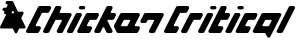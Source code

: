 SplineFontDB: 3.2
FontName: V2
FullName: V2
FamilyName: V2
Weight: Regular
Copyright: Copyright (C) Critical Chicken. All rights reserved. Critical Chicken, the Critical Chicken logo and wordmark, and #ForTheGaymers are trademarks of Critical Chicken. All other trademarks referred to are trademarks of their respective owners. "Line" icons by Gregor Cresnar, licensed through Noun Project.
UComments: "2023-8-11: Created with FontForge (http://fontforge.org)"
Version: 1.2.0
ItalicAngle: 0
UnderlinePosition: -100
UnderlineWidth: 50
Ascent: 800
Descent: 200
InvalidEm: 0
LayerCount: 2
Layer: 0 0 "Back" 1
Layer: 1 0 "Fore" 0
XUID: [1021 83 1886507665 22311]
OS2Version: 0
OS2_WeightWidthSlopeOnly: 0
OS2_UseTypoMetrics: 1
CreationTime: 1691759908
ModificationTime: 1691761303
OS2TypoAscent: 0
OS2TypoAOffset: 1
OS2TypoDescent: 0
OS2TypoDOffset: 1
OS2TypoLinegap: 0
OS2WinAscent: 0
OS2WinAOffset: 1
OS2WinDescent: 0
OS2WinDOffset: 1
HheadAscent: 0
HheadAOffset: 1
HheadDescent: 0
HheadDOffset: 1
OS2Vendor: 'PfEd'
MarkAttachClasses: 1
DEI: 91125
Encoding: ISO8859-1
UnicodeInterp: none
NameList: AGL For New Fonts
DisplaySize: -48
AntiAlias: 1
FitToEm: 0
WinInfo: 0 38 14
BeginPrivate: 0
EndPrivate
BeginChars: 256 3

StartChar: hyphen
Encoding: 45 45 0
Width: 641
Flags: HW
LayerCount: 2
Fore
SplineSet
395.495117188 0.2392578125 m 2
 393.513671875 0.5693359375 392.506835938 0.79296875 391.55859375 1.115234375 c 0
 391.087890625 1.275390625 390.573242188 1.431640625 390.415039062 1.462890625 c 0
 389.55078125 1.6328125 384.411132812 4.029296875 383.924804688 4.4892578125 c 0
 383.803710938 4.6044921875 383.545898438 4.748046875 383.352539062 4.8095703125 c 0
 383.16015625 4.87109375 383.001953125 4.9892578125 383.001953125 5.0732421875 c 0
 383.001953125 5.1572265625 382.852539062 5.2724609375 382.669921875 5.3310546875 c 0
 382.487304688 5.388671875 382.141601562 5.6123046875 381.90234375 5.826171875 c 0
 381.662109375 6.041015625 381.119140625 6.4892578125 380.694335938 6.822265625 c 0
 379.26953125 7.9404296875 376.557617188 10.763671875 375.614257812 12.111328125 c 0
 375.377929688 12.4501953125 375.08203125 12.83203125 374.958007812 12.9599609375 c 0
 374.833984375 13.087890625 374.732421875 13.2626953125 374.732421875 13.34765625 c 0
 374.732421875 13.43359375 374.552734375 13.6845703125 374.333007812 13.9072265625 c 0
 374.11328125 14.12890625 362.618164062 36.9453125 348.788085938 64.609375 c 0
 334.958007812 92.2734375 323.5546875 114.999023438 323.447265625 115.109375 c 0
 323.33984375 115.220703125 323.05859375 115.587890625 322.8203125 115.926757812 c 0
 321.287109375 118.112304688 318.162109375 120.326171875 315.499023438 121.11328125 c 0
 314.930664062 121.280273438 314.228515625 121.508789062 313.938476562 121.620117188 c 0
 313.543945312 121.770507812 277.2578125 121.848632812 170.356445312 121.927734375 c 0
 91.6767578125 121.986328125 27.14453125 122.045898438 26.9501953125 122.060546875 c 0
 26.6083984375 122.0859375 26.154296875 122.170898438 23.958984375 122.623046875 c 0
 22.681640625 122.885742188 20.73046875 123.451171875 20.310546875 123.678710938 c 0
 20.142578125 123.770507812 19.931640625 123.844726562 19.8408203125 123.844726562 c 0
 19.7509765625 123.844726562 19.3134765625 124.000976562 18.869140625 124.19140625 c 0
 18.423828125 124.381835938 18.0302734375 124.520507812 17.9931640625 124.5 c 0
 17.9560546875 124.478515625 17.7587890625 124.611328125 17.5556640625 124.795898438 c 0
 17.3515625 124.98046875 17.1845703125 125.067382812 17.1845703125 124.98828125 c 0
 17.1845703125 124.91015625 17.0263671875 124.98828125 16.8330078125 125.165039062 c 0
 16.6396484375 125.33984375 16.4814453125 125.418945312 16.4814453125 125.340820312 c 0
 16.4814453125 125.26171875 16.322265625 125.340820312 16.12890625 125.516601562 c 0
 15.935546875 125.69140625 15.77734375 125.782226562 15.77734375 125.716796875 c 0
 15.77734375 125.578125 14.33984375 126.48828125 14.15234375 126.747070312 c 0
 14.0810546875 126.844726562 14.021484375 126.859375 14.0205078125 126.779296875 c 0
 14.0185546875 126.700195312 13.9013671875 126.739257812 13.759765625 126.8671875 c 0
 13.181640625 127.388671875 12.9619140625 127.548828125 12.9619140625 127.446289062 c 0
 12.9619140625 127.38671875 12.8388671875 127.461914062 12.6884765625 127.612304688 c 0
 12.537109375 127.763671875 11.962890625 128.234375 11.412109375 128.659179688 c 0
 1.6953125 136.150390625 -2.34765625 149.466796875 1.3603515625 161.763671875 c 0
 1.796875 163.212890625 14.9921875 189.745117188 76.134765625 312.120117188 c 0
 142.848632812 445.64453125 150.415039062 460.872070312 150.734375 462.244140625 c 0
 153.204101562 472.873046875 145.923828125 480.724609375 133.487304688 480.844726562 c 0
 129.115234375 480.88671875 125.400390625 481.0859375 125.059570312 481.296875 c 0
 124.9765625 481.34765625 124.643554688 481.423828125 124.318359375 481.466796875 c 0
 122.841796875 481.659179688 120.1171875 482.46875 118.537109375 483.18359375 c 0
 116.408203125 484.146484375 113.797851562 485.528320312 113.610351562 485.791015625 c 0
 113.561523438 485.859375 113.337890625 486.01171875 113.112304688 486.130859375 c 0
 112.692382812 486.3515625 112.418945312 486.55859375 111.385742188 487.436523438 c 0
 111.060546875 487.712890625 110.794921875 487.900390625 110.794921875 487.852539062 c 0
 110.794921875 487.635742188 107.833984375 490.580078125 106.82421875 491.799804688 c 0
 99.9091796875 500.158203125 97.9140625 510.874023438 101.307617188 521.422851562 c 0
 101.619140625 522.389648438 103.463867188 526.293945312 106.048828125 531.452148438 c 0
 113.301757812 545.928710938 113.080078125 551.390625 104.979492188 557.798828125 c 0
 104.645507812 558.063476562 104.2734375 558.28125 104.15234375 558.283203125 c 0
 104.03125 558.283203125 103.932617188 558.377929688 103.932617188 558.491210938 c 0
 103.932617188 558.604492188 103.881835938 558.646484375 103.8203125 558.583984375 c 0
 103.758789062 558.522460938 103.489257812 558.627929688 103.220703125 558.819335938 c 0
 102.953125 559.009765625 102.624023438 559.166015625 102.48828125 559.166015625 c 0
 102.353515625 559.166015625 102.16796875 559.235351562 102.076171875 559.321289062 c 0
 101.87890625 559.504882812 99.8818359375 560.217773438 99.208984375 560.344726562 c 0
 98.9521484375 560.392578125 96.16796875 560.49609375 93.0224609375 560.573242188 c 0
 89.8779296875 560.649414062 87.01171875 560.791015625 86.6533203125 560.88671875 c 0
 86.294921875 560.982421875 85.962890625 561.021484375 85.916015625 560.973632812 c 0
 85.8271484375 560.884765625 84.4990234375 561.154296875 83.2568359375 561.512695312 c 0
 82.8701171875 561.624023438 82.50390625 561.69921875 82.443359375 561.6796875 c 0
 82.3828125 561.66015625 81.9072265625 561.803710938 81.3876953125 561.998046875 c 0
 80.8671875 562.193359375 80.3232421875 562.380859375 80.177734375 562.4140625 c 0
 79.3642578125 562.602539062 75.720703125 564.333007812 75.162109375 564.796875 c 0
 75.0478515625 564.891601562 74.9189453125 564.93359375 74.875 564.889648438 c 0
 74.83203125 564.845703125 74.5693359375 565.005859375 74.2919921875 565.243164062 c 0
 74.015625 565.481445312 73.7275390625 565.67578125 73.65234375 565.67578125 c 0
 73.578125 565.67578125 73.412109375 565.776367188 73.2841796875 565.8984375 c 0
 73.15625 566.020507812 72.828125 566.263671875 72.5546875 566.439453125 c 0
 71.3173828125 567.231445312 67.6826171875 570.72265625 66.4794921875 572.2734375 c 0
 63.033203125 576.717773438 61.041015625 581.4375 60.123046875 587.333984375 c 0
 59.8916015625 588.8203125 59.8896484375 593.803710938 60.1201171875 595.161132812 c 0
 60.6318359375 598.176757812 60.8525390625 599.086914062 61.7314453125 601.796875 c 0
 62.0302734375 602.716796875 73.84375 626.57421875 73.84375 626.256835938 c 0
 73.84375 626.182617188 74.134765625 626.5546875 74.490234375 627.083007812 c 0
 76.0595703125 629.4140625 78.7783203125 632.373046875 80.740234375 633.884765625 c 0
 81.291015625 634.309570312 81.865234375 634.780273438 82.015625 634.930664062 c 0
 82.166015625 635.08203125 82.2900390625 635.154296875 82.2900390625 635.091796875 c 0
 82.2900390625 635.029296875 82.4052734375 635.083984375 82.5478515625 635.2109375 c 0
 83.154296875 635.758789062 83.345703125 635.889648438 83.34765625 635.758789062 c 0
 83.349609375 635.682617188 83.4091796875 635.700195312 83.4794921875 635.799804688 c 0
 83.7919921875 636.233398438 86.44140625 637.657226562 88.1845703125 638.327148438 c 0
 88.7646484375 638.55078125 89.3984375 638.801757812 89.591796875 638.885742188 c 0
 90.0234375 639.071289062 91.98828125 639.655273438 92.2314453125 639.668945312 c 0
 92.328125 639.673828125 92.763671875 639.768554688 93.19921875 639.876953125 c 0
 93.634765625 639.986328125 94.4267578125 640.1796875 94.958984375 640.306640625 c 0
 95.7275390625 640.490234375 101.861328125 640.556640625 124.87109375 640.629882812 c 0
 147.336914062 640.702148438 153.926757812 640.771484375 154.306640625 640.940429688 c 0
 154.576171875 641.060546875 154.853515625 641.140625 154.922851562 641.118164062 c 0
 155.192382812 641.033203125 157.923828125 642.145507812 159.09375 642.81640625 c 0
 160.434570312 643.586914062 163.7578125 646.755859375 163.7578125 647.264648438 c 0
 163.7578125 647.424804688 163.80859375 647.504882812 163.87109375 647.443359375 c 0
 164.141601562 647.171875 190.046875 699.427734375 190.502929688 701.1640625 c 0
 192.482421875 708.708984375 188.40234375 716.529296875 181.087890625 719.208007812 c 0
 180.315429688 719.491210938 179.625976562 719.705078125 179.556640625 719.68359375 c 0
 179.487304688 719.662109375 179.209960938 719.732421875 178.940429688 719.840820312 c 0
 178.643554688 719.959960938 176.161132812 720.09765625 172.64453125 720.188476562 c 0
 169.450195312 720.271484375 166.71875 720.348632812 166.573242188 720.359375 c 0
 165.877929688 720.413085938 163.389648438 720.887695312 162.526367188 721.130859375 c 0
 161.47265625 721.428710938 161.291992188 721.4765625 160.502929688 721.674804688 c 0
 160.212890625 721.747070312 159.780273438 721.932617188 159.54296875 722.086914062 c 0
 159.305664062 722.241210938 159.067382812 722.357421875 159.014648438 722.345703125 c 0
 158.733398438 722.282226562 155.138671875 723.998046875 154.918945312 724.299804688 c 0
 154.84765625 724.3984375 154.788085938 724.421875 154.787109375 724.352539062 c 0
 154.783203125 724.154296875 150.688476562 727.055664062 150.321289062 727.516601562 c 0
 150.140625 727.743164062 149.95703125 727.891601562 149.912109375 727.846679688 c 0
 149.8671875 727.801757812 149.036132812 728.609375 148.06640625 729.640625 c 0
 140.077148438 738.137695312 137.538085938 749.49609375 141.155273438 760.56640625 c 0
 141.653320312 762.092773438 153.123046875 785.478515625 153.530273438 785.799804688 c 0
 153.591796875 785.848632812 153.877929688 786.244140625 154.166992188 786.6796875 c 0
 155.849609375 789.216796875 160.297851562 793.768554688 161.778320312 794.467773438 c 0
 161.99609375 794.5703125 162.174804688 794.7109375 162.174804688 794.78125 c 0
 162.174804688 794.850585938 162.412109375 795.005859375 162.702148438 795.125976562 c 0
 162.993164062 795.24609375 163.23046875 795.403320312 163.23046875 795.474609375 c 0
 163.23046875 795.877929688 170.143554688 798.921875 171.440429688 799.088867188 c 0
 171.6484375 799.116210938 172.083984375 799.21875 172.408203125 799.318359375 c 0
 173.1328125 799.5390625 174.547851562 799.818359375 175.37109375 799.90234375 c 0
 177.459960938 800.114257812 305.92578125 799.946289062 306.900390625 799.73046875 c 0
 309.241210938 799.2109375 309.560546875 799.131835938 310.067382812 798.940429688 c 0
 310.357421875 798.830078125 310.674804688 798.739257812 310.771484375 798.736328125 c 0
 311.255859375 798.7265625 316.342773438 796.525390625 316.666015625 796.185546875 c 0
 316.71484375 796.134765625 317.575195312 795.552734375 318.579101562 794.890625 c 0
 321.727539062 792.815429688 324.170898438 790.424804688 326.624023438 787.021484375 c 0
 327.522460938 785.776367188 339.12109375 762.708007812 387.149414062 666.6484375 c 0
 419.828125 601.291015625 446.6171875 547.77734375 446.681640625 547.728515625 c 0
 446.74609375 547.6796875 447.095703125 547.23046875 447.458984375 546.728515625 c 0
 448.526367188 545.25390625 451.234375 542.977539062 451.919921875 542.977539062 c 0
 452.048828125 542.977539062 452.154296875 542.908203125 452.154296875 542.823242188 c 0
 452.154296875 542.73828125 452.411132812 542.569335938 452.725585938 542.448242188 c 0
 453.040039062 542.327148438 453.614257812 542.083984375 454.000976562 541.907226562 c 0
 454.388671875 541.731445312 454.923828125 541.548828125 455.190429688 541.501953125 c 0
 455.458007812 541.455078125 455.841796875 541.364257812 456.043945312 541.299804688 c 0
 456.24609375 541.235351562 456.622070312 541.13671875 456.877929688 541.080078125 c 0
 457.134765625 541.024414062 481.416015625 540.926757812 510.8359375 540.864257812 c 0
 540.255859375 540.801757812 564.604492188 540.693359375 564.943359375 540.624023438 c 0
 567.416015625 540.115234375 568.6015625 539.809570312 570.3046875 539.240234375 c 0
 571.171875 538.950195312 572.063476562 538.59375 572.284179688 538.44921875 c 0
 572.504882812 538.3046875 572.685546875 538.247070312 572.685546875 538.321289062 c 0
 572.685546875 538.396484375 572.84375 538.313476562 573.037109375 538.138671875 c 0
 573.23046875 537.963867188 573.388671875 537.884765625 573.388671875 537.962890625 c 0
 573.388671875 538.041015625 573.547851562 537.962890625 573.741210938 537.787109375 c 0
 573.934570312 537.611328125 574.092773438 537.532226562 574.092773438 537.611328125 c 0
 574.092773438 537.689453125 574.250976562 537.611328125 574.4453125 537.434570312 c 0
 574.638671875 537.259765625 574.796875 537.173828125 574.796875 537.244140625 c 0
 574.796875 537.314453125 575.005859375 537.208984375 575.260742188 537.0078125 c 0
 575.515625 536.807617188 575.83203125 536.643554688 575.963867188 536.643554688 c 0
 576.096679688 536.643554688 576.204101562 536.573242188 576.204101562 536.48828125 c 0
 576.204101562 536.403320312 576.442382812 536.235351562 576.732421875 536.115234375 c 0
 577.022460938 535.995117188 577.259765625 535.83203125 577.259765625 535.75390625 c 0
 577.259765625 535.67578125 577.420898438 535.559570312 577.618164062 535.497070312 c 0
 577.814453125 535.434570312 578.131835938 535.216796875 578.322265625 535.012695312 c 0
 578.512695312 534.80859375 578.66796875 534.689453125 578.66796875 534.749023438 c 0
 578.66796875 536.928710938 587.043945312 525.860351562 588.752929688 521.422851562 c 0
 589.720703125 518.909179688 590.049804688 517.646484375 590.631835938 514.219726562 c 0
 591.284179688 510.37890625 590.6484375 504.681640625 589.026367188 499.810546875 c 0
 588.838867188 499.24609375 576.046875 473.512695312 560.599609375 442.624023438 c 0
 545.153320312 411.735351562 532.444335938 386.185546875 532.356445312 385.846679688 c 0
 531.637695312 383.056640625 531.495117188 379.784179688 532.005859375 377.840820312 c 0
 532.108398438 377.454101562 532.264648438 376.859375 532.353515625 376.521484375 c 0
 532.442382812 376.182617188 556.396484375 328.119140625 585.5859375 269.71484375 c 0
 629.192382812 182.458984375 638.75 163.209960938 639.186523438 161.763671875 c 0
 641.850585938 152.927734375 640.598632812 143.463867188 635.7890625 136.0859375 c 0
 633.981445312 133.313476562 631.32421875 130.34765625 629.133789062 128.659179688 c 0
 628.583007812 128.234375 628.008789062 127.763671875 627.858398438 127.61328125 c 0
 627.708007812 127.461914062 627.583984375 127.389648438 627.583984375 127.452148438 c 0
 627.583984375 127.514648438 627.467773438 127.459960938 627.326171875 127.333007812 c 0
 626.719726562 126.78515625 626.528320312 126.654296875 626.525390625 126.78515625 c 0
 626.525390625 126.861328125 626.46484375 126.844726562 626.393554688 126.74609375 c 0
 626.206054688 126.48828125 624.768554688 125.578125 624.768554688 125.716796875 c 0
 624.768554688 125.782226562 624.610351562 125.69140625 624.416992188 125.516601562 c 0
 624.223632812 125.340820312 624.065429688 125.26171875 624.065429688 125.340820312 c 0
 624.065429688 125.418945312 623.907226562 125.340820312 623.712890625 125.1640625 c 0
 623.51953125 124.989257812 623.361328125 124.91015625 623.361328125 124.98828125 c 0
 623.361328125 125.06640625 623.194335938 124.98046875 622.991210938 124.795898438 c 0
 622.787109375 124.611328125 622.58984375 124.477539062 622.553710938 124.499023438 c 0
 622.516601562 124.520507812 622.122070312 124.381835938 621.677734375 124.19140625 c 0
 621.232421875 124.000976562 620.794921875 123.844726562 620.705078125 123.844726562 c 0
 620.615234375 123.844726562 620.403320312 123.76953125 620.235351562 123.678710938 c 0
 619.81640625 123.450195312 617.864257812 122.885742188 616.586914062 122.623046875 c 0
 614.3828125 122.168945312 613.9375 122.0859375 613.595703125 122.061523438 c 0
 613.40234375 122.047851562 584.778320312 121.98828125 549.986328125 121.928710938 c 0
 500.267578125 121.844726562 486.625 121.774414062 486.239257812 121.603515625 c 0
 485.969726562 121.483398438 485.693359375 121.403320312 485.624023438 121.424804688 c 0
 485.353515625 121.510742188 482.622070312 120.3984375 481.453125 119.7265625 c 0
 480.111328125 118.95703125 476.788085938 115.788085938 476.788085938 115.279296875 c 0
 476.788085938 115.119140625 476.737304688 115.0390625 476.67578125 115.100585938 c 0
 476.614257812 115.162109375 465.21484375 92.5166015625 451.344726562 64.7763671875 c 0
 437.474609375 37.037109375 426.063476562 14.2939453125 425.987304688 14.2373046875 c 0
 425.91015625 14.1806640625 425.610351562 13.7783203125 425.3203125 13.3427734375 c 0
 423.983398438 11.33203125 419.333984375 6.3046875 418.810546875 6.3046875 c 0
 418.782226562 6.3046875 418.000976562 5.7880859375 417.075195312 5.15625 c 0
 415.474609375 4.0625 410.826171875 1.6484375 410.653320312 1.8212890625 c 0
 410.608398438 1.8662109375 410.467773438 1.81640625 410.340820312 1.7109375 c 0
 410.131835938 1.537109375 409.526367188 1.3505859375 408.357421875 1.099609375 c 0
 408.124023438 1.0498046875 407.78125 0.927734375 407.59375 0.8271484375 c 0
 407.407226562 0.7275390625 407.213867188 0.6865234375 407.163085938 0.736328125 c 0
 407.11328125 0.7861328125 406.875976562 0.7529296875 406.635742188 0.6611328125 c 0
 406.395507812 0.5703125 405.830078125 0.4521484375 405.377929688 0.3984375 c 0
 404.926757812 0.3447265625 404.240234375 0.228515625 403.853515625 0.1396484375 c 0
 402.84765625 -0.08984375 397.059570312 -0.021484375 395.495117188 0.2392578125 c 2
 395.495117188 0.2392578125 l 2
338.484375 501.344726562 m 0
 347.078125 503.185546875 352.517578125 511.755859375 350.278320312 519.926757812 c 0
 349.921875 521.228515625 333.513671875 554.580078125 333.051757812 554.942382812 c 0
 332.990234375 554.991210938 332.70703125 555.34375 332.420898438 555.725585938 c 0
 326.247070312 563.999023438 314.936523438 563.776367188 307.911132812 555.244140625 c 0
 307.141601562 554.309570312 290.873046875 521.495117188 290.576171875 520.279296875 c 0
 288.487304688 511.713867188 293.145507812 503.73828125 301.533203125 501.522460938 c 0
 303.426757812 501.021484375 336.2421875 500.864257812 338.484375 501.344726562 c 0
EndSplineSet
EndChar

StartChar: h
Encoding: 104 104 1
Width: 3447
Flags: HW
LayerCount: 2
Fore
SplineSet
37.9462890625 0.3544921875 m 1
 11.5625 3.9619140625 -5.658203125 30.1552734375 1.712890625 55.4697265625 c 0
 2.0546875 56.6435546875 2.37109375 57.7841796875 2.416015625 58.00390625 c 0
 2.8115234375 59.9404296875 304.807617188 662.879882812 306.499023438 665.107421875 c 0
 314.078125 675.094726562 324.083984375 680.984375 336.217773438 682.599609375 c 0
 340.2265625 683.133789062 587.141601562 683.133789062 591.151367188 682.599609375 c 0
 617.696289062 679.065429688 635.002929688 652.891601562 627.6015625 627.47265625 c 0
 627.259765625 626.298828125 626.939453125 625.140625 626.890625 624.899414062 c 0
 626.509765625 623.022460938 580.624023438 532.299804688 578.919921875 530.0546875 c 0
 571.358398438 520.08984375 561.340820312 514.197265625 549.217773438 512.583007812 c 0
 546.971679688 512.284179688 535.841796875 512.2265625 479.251953125 512.220703125 c 0
 434.69921875 512.215820312 411.40625 512.127929688 410.326171875 511.958007812 c 0
 404.91796875 511.107421875 400.591796875 508.631835938 396.559570312 504.080078125 c 0
 394.862304688 502.1640625 244.1328125 200.563476562 243.450195312 197.716796875 c 0
 240.938476562 187.247070312 246.693359375 176.158203125 256.653320312 172.276367188 c 0
 260.533203125 170.764648438 257.592773438 170.875976562 298.084960938 170.711914062 c 0
 337.852539062 170.551757812 335.836914062 170.616210938 340.83203125 169.326171875 c 0
 364.287109375 163.266601562 378.482421875 138.415039062 371.732421875 115.231445312 c 0
 371.390625 114.057617188 371.0703125 112.899414062 371.021484375 112.658203125 c 0
 370.640625 110.78125 324.754882812 20.05859375 323.05078125 17.8134765625 c 0
 315.489257812 7.8486328125 305.470703125 1.9560546875 293.34765625 0.3427734375 c 0
 289.536132812 -0.1650390625 41.6611328125 -0.1533203125 37.9462890625 0.35546875 c 1
 37.9462890625 0.3544921875 l 1
464.311523438 0.3544921875 m 1
 437.927734375 3.9619140625 420.70703125 30.1552734375 428.078125 55.4697265625 c 0
 428.419921875 56.6435546875 428.736328125 57.7841796875 428.78125 58.00390625 c 0
 429.176757812 59.9404296875 731.173828125 662.879882812 732.864257812 665.107421875 c 0
 740.443359375 675.094726562 750.44921875 680.984375 762.583007812 682.599609375 c 0
 766.541992188 683.126953125 843.061523438 683.126953125 847.020507812 682.599609375 c 0
 873.559570312 679.06640625 890.930664062 652.7890625 883.462890625 627.47265625 c 0
 883.116210938 626.298828125 882.828125 625.172851562 882.821289062 624.971679688 c 0
 882.814453125 624.770507812 881.4609375 621.946289062 879.8125 618.694335938 c 0
 861.911132812 583.3828125 840.997070312 541.033203125 840.561523438 539.2109375 c 0
 838.0546875 528.733398438 843.806640625 517.65234375 853.765625 513.770507812 c 0
 857.779296875 512.20703125 845.552734375 512.357421875 980.4453125 512.20703125 c 0
 1113.68261719 512.057617188 1103.20898438 512.171875 1108.44042969 510.8203125 c 0
 1131.89453125 504.760742188 1146.09082031 479.909179688 1139.33984375 456.725585938 c 0
 1138.99804688 455.551757812 1138.68164062 454.409179688 1138.63671875 454.188476562 c 0
 1138.2421875 452.255859375 921.618164062 20.0615234375 919.926757812 17.8330078125 c 0
 912.349609375 7.84765625 902.341796875 1.9580078125 890.208984375 0.3427734375 c 0
 886.25 -0.1845703125 809.73046875 -0.1845703125 805.771484375 0.3427734375 c 0
 779.225585938 3.8759765625 761.919921875 30.05078125 769.321289062 55.4697265625 c 0
 769.663085938 56.6435546875 769.98046875 57.7890625 770.026367188 58.0146484375 c 0
 770.166015625 58.69921875 893.920898438 306.055664062 895.092773438 307.9921875 c 0
 902.940429688 320.9609375 896.641601562 336.512695312 881.763671875 340.900390625 c 0
 879.913085938 341.446289062 755.252929688 341.75 751.504882812 341.217773438 c 0
 746.034179688 340.440429688 741.65625 337.966796875 737.55078125 333.33203125 c 0
 736.68359375 332.353515625 720.690429688 300.557617188 658.520507812 176.215820312 c 0
 585.55859375 30.2900390625 580.456054688 20.16796875 578.689453125 17.83984375 c 0
 571.10546875 7.8466796875 561.102539062 1.9580078125 548.966796875 0.3427734375 c 0
 545.203125 -0.158203125 467.984375 -0.1474609375 464.311523438 0.35546875 c 1
 464.311523438 0.3544921875 l 1
1061.67578125 0.3544921875 m 1
 1035.29101562 3.9619140625 1018.0703125 30.1552734375 1025.44140625 55.4697265625 c 0
 1025.78320312 56.6435546875 1026.10058594 57.78515625 1026.14550781 58.0068359375 c 0
 1026.5390625 59.939453125 1243.1640625 492.1328125 1244.85546875 494.362304688 c 0
 1252.43261719 504.34765625 1262.44042969 510.237304688 1274.57226562 511.852539062 c 0
 1278.53125 512.379882812 1355.05175781 512.379882812 1359.00976562 511.852539062 c 0
 1385.55566406 508.318359375 1402.86230469 482.14453125 1395.4609375 456.725585938 c 0
 1395.11914062 455.551757812 1394.80273438 454.409179688 1394.75683594 454.188476562 c 0
 1394.36328125 452.255859375 1177.73925781 20.0615234375 1176.046875 17.8330078125 c 0
 1168.46972656 7.84765625 1158.46191406 1.9580078125 1146.33007812 0.3427734375 c 0
 1142.56640625 -0.158203125 1065.34765625 -0.1474609375 1061.67578125 0.35546875 c 1
 1061.67578125 0.3544921875 l 1
1317.79589844 0.3544921875 m 1
 1291.41113281 3.9619140625 1274.19140625 30.1552734375 1281.5625 55.4697265625 c 0
 1281.90429688 56.6435546875 1282.22070312 57.78515625 1282.265625 58.0068359375 c 0
 1282.66015625 59.939453125 1499.28417969 492.1328125 1500.97558594 494.362304688 c 0
 1508.55371094 504.34765625 1518.56054688 510.237304688 1530.69335938 511.852539062 c 0
 1534.70214844 512.38671875 1781.86816406 512.38671875 1785.87792969 511.852539062 c 0
 1812.42382812 508.318359375 1829.72949219 482.14453125 1822.328125 456.725585938 c 0
 1821.98632812 455.551757812 1821.66699219 454.393554688 1821.61816406 454.15234375 c 0
 1821.23632812 452.275390625 1775.35058594 361.552734375 1773.64746094 359.307617188 c 0
 1766.08496094 349.342773438 1756.06738281 343.450195312 1743.94433594 341.8359375 c 0
 1741.69824219 341.537109375 1730.55175781 341.479492188 1673.85351562 341.473632812 c 0
 1629.21484375 341.46875 1605.88183594 341.380859375 1604.80175781 341.2109375 c 0
 1599.39257812 340.360351562 1595.06835938 337.885742188 1591.03417969 333.33203125 c 0
 1589.34375 331.423828125 1523.98046875 200.556640625 1523.29980469 197.716796875 c 0
 1520.7890625 187.24609375 1526.54296875 176.158203125 1536.50292969 172.276367188 c 0
 1540.38183594 170.764648438 1537.44140625 170.875976562 1577.93359375 170.711914062 c 0
 1617.70214844 170.551757812 1615.68554688 170.616210938 1620.68164062 169.326171875 c 0
 1644.13574219 163.266601562 1658.33203125 138.415039062 1651.58105469 115.231445312 c 0
 1651.23925781 114.057617188 1650.91992188 112.899414062 1650.87109375 112.658203125 c 0
 1650.48925781 110.78125 1604.60351562 20.05859375 1602.90039062 17.8134765625 c 0
 1595.33789062 7.8486328125 1585.3203125 1.9560546875 1573.19726562 0.3427734375 c 0
 1569.38476562 -0.1650390625 1321.51074219 -0.1533203125 1317.79589844 0.35546875 c 1
 1317.79589844 0.3544921875 l 1
1744.66308594 0.3544921875 m 1
 1718.27929688 3.9619140625 1701.05859375 30.1552734375 1708.4296875 55.4697265625 c 0
 1708.77148438 56.6435546875 1709.08789062 57.7841796875 1709.1328125 58.00390625 c 0
 1709.52832031 59.9404296875 2011.52441406 662.879882812 2013.21582031 665.107421875 c 0
 2020.79394531 675.094726562 2030.80078125 680.984375 2042.93457031 682.599609375 c 0
 2046.89355469 683.126953125 2123.41308594 683.126953125 2127.37207031 682.599609375 c 0
 2153.91015625 679.06640625 2171.28125 652.7890625 2163.81445312 627.47265625 c 0
 2163.46777344 626.298828125 2163.1796875 625.172851562 2163.17285156 624.971679688 c 0
 2163.16308594 624.770507812 2161.8125 621.946289062 2160.1640625 618.694335938 c 0
 2142.26269531 583.3828125 2121.34863281 541.033203125 2120.91308594 539.2109375 c 0
 2118.40625 528.733398438 2124.15820312 517.65234375 2134.1171875 513.770507812 c 0
 2137.99707031 512.258789062 2135.05664062 512.370117188 2175.54882812 512.206054688 c 0
 2215.31640625 512.044921875 2213.30078125 512.110351562 2218.29589844 510.8203125 c 0
 2241.75 504.760742188 2255.94628906 479.909179688 2249.1953125 456.725585938 c 0
 2248.85351562 455.551757812 2248.53417969 454.393554688 2248.48535156 454.15234375 c 0
 2248.10351562 452.275390625 2202.21777344 361.552734375 2200.51464844 359.307617188 c 0
 2193.390625 349.919921875 2184.64648438 344.48046875 2172.78613281 342.060546875 c 0
 2170.80957031 341.657226562 2166.33105469 341.615234375 2112.02050781 341.482421875 c 0
 2047.61425781 341.326171875 2052.94628906 341.458007812 2048.99511719 339.91796875 c 0
 2039.03515625 336.037109375 2033.28125 324.94921875 2035.79101562 314.477539062 c 0
 2036.19921875 312.778320312 2135.76074219 112.868164062 2160.4140625 64.2470703125 c 0
 2162.06347656 60.99609375 2163.41699219 58.1708984375 2163.42382812 57.9697265625 c 0
 2163.43359375 57.7685546875 2163.71875 56.6435546875 2164.06542969 55.4697265625 c 0
 2170.96777344 32.06640625 2156.27929688 6.896484375 2132.39355469 1.19921875 c 0
 2127.28808594 -0.01953125 2127.51855469 -0.0126953125 2085.40429688 -0.0126953125 c 0
 2043.29003906 -0.0126953125 2043.52050781 -0.0234375 2038.4140625 1.19921875 c 0
 2030.53320312 3.0791015625 2022.31542969 7.8291015625 2016.98535156 13.5869140625 c 0
 2012.30761719 18.638671875 2014.14453125 15.1845703125 1982.97363281 77.533203125 c 0
 1953.48242188 136.522460938 1954.078125 135.381835938 1951.31738281 138.041992188 c 0
 1942.98339844 146.0703125 1929.51953125 146.0703125 1921.18554688 138.041992188 c 0
 1918.42480469 135.381835938 1919.02050781 136.522460938 1889.52929688 77.533203125 c 0
 1863.10742188 24.68359375 1860.78808594 20.142578125 1859.04199219 17.841796875 c 0
 1851.45703125 7.8466796875 1841.45507812 1.9580078125 1829.31738281 0.3427734375 c 0
 1825.5546875 -0.158203125 1748.33496094 -0.1474609375 1744.66308594 0.35546875 c 1
 1744.66308594 0.3544921875 l 1
2299.08886719 0.3544921875 m 1
 2287.140625 1.98828125 2277.09863281 7.935546875 2269.59765625 17.8203125 c 0
 2267.8984375 20.0595703125 2200.16992188 154.463867188 2199.78417969 156.36328125 c 0
 2199.73730469 156.596679688 2199.41796875 157.748046875 2199.07617188 158.922851562 c 0
 2196.75292969 166.900390625 2196.92578125 176.630859375 2199.52441406 184.2734375 c 0
 2199.85546875 185.245117188 2200.07617188 186.041015625 2200.015625 186.041015625 c 0
 2199.44726562 186.041015625 2353.02929688 492.146484375 2354.70605469 494.356445312 c 0
 2362.2890625 504.34765625 2372.29296875 510.237304688 2384.42773438 511.852539062 c 0
 2388.44726562 512.387695312 2806.34082031 512.387695312 2810.359375 511.852539062 c 0
 2836.8984375 508.319335938 2854.26953125 482.041992188 2846.80175781 456.725585938 c 0
 2846.45605469 455.551757812 2846.16699219 454.426757812 2846.16113281 454.224609375 c 0
 2846.15039062 454.0234375 2844.79980469 451.19921875 2843.15136719 447.947265625 c 0
 2818.49804688 399.327148438 2718.93554688 199.416992188 2718.52832031 197.716796875 c 0
 2716.01757812 187.24609375 2721.77246094 176.158203125 2731.73144531 172.276367188 c 0
 2735.61230469 170.764648438 2732.64355469 170.875976562 2773.4140625 170.711914062 c 0
 2813.45703125 170.551757812 2811.41503906 170.6171875 2816.41308594 169.326171875 c 0
 2839.8671875 163.266601562 2854.06347656 138.415039062 2847.3125 115.231445312 c 0
 2846.97070312 114.057617188 2846.65136719 112.899414062 2846.6015625 112.658203125 c 0
 2846.22070312 110.78125 2800.33496094 20.05859375 2798.63085938 17.8134765625 c 0
 2791.06933594 7.8486328125 2781.05175781 1.9560546875 2768.92871094 0.3427734375 c 0
 2765.10546875 -0.1669921875 2302.8125 -0.154296875 2299.08886719 0.35546875 c 1
 2299.08886719 0.3544921875 l 1
2523.57128906 170.984375 m 0
 2528.97949219 171.834960938 2533.3046875 174.309570312 2537.33886719 178.86328125 c 0
 2539.02832031 180.771484375 2604.39257812 311.638671875 2605.07324219 314.477539062 c 0
 2607.87304688 326.155273438 2601.06347656 337.337890625 2588.98242188 340.900390625 c 0
 2587.13183594 341.446289062 2462.47167969 341.75 2458.72363281 341.217773438 c 0
 2453.25292969 340.440429688 2448.87597656 337.966796875 2444.76953125 333.33203125 c 0
 2443.1796875 331.538085938 2377.83300781 200.857421875 2377.14355469 198.09375 c 0
 2374.04199219 185.669921875 2381.85839844 173.427734375 2394.38085938 171.096679688 c 0
 2396.63964844 170.67578125 2520.92285156 170.568359375 2523.57128906 170.984375 c 0
3110.38867188 0.3544921875 m 1
 3084.01074219 3.9609375 3066.7265625 30.2587890625 3074.16308594 55.4697265625 c 0
 3074.50878906 56.6435546875 3074.79785156 57.7685546875 3074.80371094 57.9697265625 c 0
 3074.81445312 58.1708984375 3076.16503906 60.99609375 3077.81347656 64.2470703125 c 0
 3102.46679688 112.868164062 3202.02929688 312.778320312 3202.43652344 314.477539062 c 0
 3205.23632812 326.155273438 3198.42675781 337.337890625 3186.34570312 340.900390625 c 0
 3184.49511719 341.446289062 3060.0859375 341.75 3056.33886719 341.217773438 c 0
 3051.84765625 340.580078125 3047.56738281 338.504882812 3044.34960938 335.405273438 c 0
 3041.6328125 332.788085938 3041.625 332.774414062 3027.38085938 304.2734375 c 0
 3014.81738281 279.137695312 3013.29589844 276.217773438 3011.58691406 273.965820312 c 0
 3003.99902344 263.966796875 2993.99902344 258.079101562 2981.86035156 256.462890625 c 0
 2977.90136719 255.935546875 2901.38183594 255.935546875 2897.42285156 256.462890625 c 0
 2870.87695312 259.997070312 2853.5703125 286.170898438 2860.97167969 311.58984375 c 0
 2861.31347656 312.764648438 2861.63183594 313.912109375 2861.67871094 314.141601562 c 0
 2862.06738281 316.052734375 2950.63476562 492.134765625 2952.33105469 494.370117188 c 0
 2959.90234375 504.346679688 2969.9140625 510.23828125 2982.04296875 511.852539062 c 0
 2986.06152344 512.387695312 3403.70410156 512.387695312 3407.72363281 511.852539062 c 0
 3434.26855469 508.318359375 3451.57519531 482.14453125 3444.17382812 456.725585938 c 0
 3443.83203125 455.551757812 3443.515625 454.409179688 3443.46972656 454.188476562 c 0
 3443.07617188 452.255859375 3226.45214844 20.0615234375 3224.75976562 17.8330078125 c 0
 3217.18261719 7.84765625 3207.17480469 1.9580078125 3195.04296875 0.3427734375 c 0
 3191.27929688 -0.158203125 3114.06054688 -0.1474609375 3110.38867188 0.35546875 c 1
 3110.38867188 0.3544921875 l 1
1360.48242188 597.969726562 m 1
 1334.09863281 601.577148438 1316.87792969 627.770507812 1324.24902344 653.083984375 c 0
 1324.59082031 654.2578125 1324.91308594 655.431640625 1324.96582031 655.693359375 c 0
 1325.23339844 657.014648438 1328.26074219 662.508789062 1329.95605469 664.75 c 0
 1337.78222656 675.091796875 1347.64453125 680.961914062 1359.94628906 682.599609375 c 0
 1363.90527344 683.126953125 1440.42480469 683.126953125 1444.38378906 682.599609375 c 0
 1470.9296875 679.065429688 1488.23535156 652.891601562 1480.83398438 627.47265625 c 0
 1480.4921875 626.298828125 1480.16796875 625.116210938 1480.11328125 624.844726562 c 0
 1480.05761719 624.573242188 1479.28710938 622.919921875 1478.3984375 621.170898438 c 0
 1472.01074219 608.587890625 1459.52246094 599.872070312 1445.13671875 597.95703125 c 0
 1441.37402344 597.456054688 1364.15429688 597.467773438 1360.48242188 597.969726562 c 2
 1360.48242188 597.969726562 l 1
EndSplineSet
EndChar

StartChar: r
Encoding: 114 114 2
Width: 3276
Flags: HW
LayerCount: 2
Fore
SplineSet
2613.46484375 -116.657226562 m 0
 2601.50488281 -115.021484375 2591.47558594 -109.078125 2583.95605469 -99.1689453125 c 0
 2582.22167969 -96.8828125 2580.27636719 -93.09765625 2560.25 -53.0380859375 c 0
 2537.79492188 -8.12109375 2538.12109375 -8.736328125 2535.37304688 -6.0888671875 c 0
 2532.23828125 -3.068359375 2527.98632812 -0.9775390625 2523.57128906 -0.283203125 c 0
 2522.47558594 -0.111328125 2478.88476562 -0.0244140625 2390.99121094 -0.01953125 c 0
 2250.45996094 -0.009765625 2257.95703125 -0.0791015625 2252.6015625 1.19921875 c 0
 2228.70996094 6.8974609375 2214.078125 31.96484375 2220.921875 55.4697265625 c 0
 2221.26367188 56.6435546875 2221.58007812 57.78515625 2221.62597656 58.0068359375 c 0
 2222.01953125 59.939453125 2438.64355469 492.1328125 2440.3359375 494.362304688 c 0
 2447.91308594 504.34765625 2457.91992188 510.237304688 2470.05273438 511.852539062 c 0
 2474.07128906 512.387695312 2891.96582031 512.387695312 2895.984375 511.852539062 c 0
 2922.53027344 508.318359375 2939.83691406 482.14453125 2932.43554688 456.725585938 c 0
 2932.09375 455.551757812 2931.77734375 454.41015625 2931.73144531 454.190429688 c 0
 2931.33691406 452.254882812 2656.20703125 -96.9501953125 2654.51660156 -99.177734375 c 0
 2644.58691406 -112.262695312 2629.20996094 -118.809570312 2613.46484375 -116.657226562 c 0
2609.1953125 170.984375 m 0
 2614.60449219 171.834960938 2618.9296875 174.309570312 2622.96289062 178.86328125 c 0
 2624.65332031 180.771484375 2690.01660156 311.638671875 2690.69824219 314.477539062 c 0
 2693.49804688 326.155273438 2686.68847656 337.337890625 2674.60742188 340.900390625 c 0
 2672.75683594 341.446289062 2548.09667969 341.75 2544.34863281 341.217773438 c 0
 2538.87695312 340.440429688 2534.5 337.966796875 2530.39355469 333.33203125 c 0
 2528.8046875 331.538085938 2463.45800781 200.857421875 2462.76757812 198.09375 c 0
 2459.66699219 185.669921875 2467.48339844 173.427734375 2480.00585938 171.096679688 c 0
 2482.26464844 170.67578125 2606.54785156 170.568359375 2609.1953125 170.984375 c 0
37.9462890625 0.3544921875 m 1
 11.5625 3.9619140625 -5.658203125 30.1552734375 1.712890625 55.4697265625 c 0
 2.0546875 56.6435546875 2.37109375 57.7841796875 2.416015625 58.00390625 c 0
 2.8115234375 59.9404296875 304.807617188 662.879882812 306.499023438 665.107421875 c 0
 314.078125 675.094726562 324.083984375 680.984375 336.217773438 682.599609375 c 0
 340.2265625 683.133789062 587.141601562 683.133789062 591.151367188 682.599609375 c 0
 617.696289062 679.065429688 635.002929688 652.891601562 627.6015625 627.47265625 c 0
 627.259765625 626.298828125 626.940429688 625.140625 626.890625 624.899414062 c 0
 626.509765625 623.022460938 580.624023438 532.299804688 578.919921875 530.0546875 c 0
 571.358398438 520.08984375 561.340820312 514.197265625 549.217773438 512.583007812 c 0
 546.971679688 512.284179688 535.841796875 512.2265625 479.251953125 512.220703125 c 0
 434.69921875 512.215820312 411.40625 512.127929688 410.326171875 511.958007812 c 0
 404.91796875 511.107421875 400.591796875 508.631835938 396.559570312 504.080078125 c 0
 394.862304688 502.1640625 244.133789062 200.563476562 243.450195312 197.716796875 c 0
 240.938476562 187.247070312 246.693359375 176.158203125 256.653320312 172.276367188 c 0
 260.533203125 170.764648438 257.592773438 170.875976562 298.084960938 170.711914062 c 0
 337.852539062 170.551757812 335.836914062 170.616210938 340.83203125 169.326171875 c 0
 364.287109375 163.266601562 378.482421875 138.415039062 371.732421875 115.231445312 c 0
 371.390625 114.057617188 371.0703125 112.899414062 371.021484375 112.658203125 c 0
 370.640625 110.78125 324.754882812 20.05859375 323.05078125 17.8134765625 c 0
 315.489257812 7.8486328125 305.470703125 1.9560546875 293.34765625 0.3427734375 c 0
 289.536132812 -0.1650390625 41.6611328125 -0.1533203125 37.9462890625 0.35546875 c 1
 37.9462890625 0.3544921875 l 1
465.065429688 0.3544921875 m 1
 437.747070312 4.08984375 420.591796875 31.740234375 429.506835938 57.6669921875 c 0
 429.850585938 58.66796875 430.083007812 59.4873046875 430.022460938 59.4873046875 c 0
 429.452148438 59.4873046875 646.3125 492.146484375 647.989257812 494.356445312 c 0
 655.572265625 504.34765625 665.576171875 510.237304688 677.711914062 511.852539062 c 0
 681.720703125 512.38671875 928.635742188 512.38671875 932.64453125 511.852539062 c 0
 960.125 508.194335938 977.37109375 480.559570312 968.420898438 454.528320312 c 0
 968.076171875 453.52734375 967.844726562 452.708007812 967.905273438 452.708007812 c 0
 968.463867188 452.708007812 922.359375 361.5390625 920.684570312 359.33203125 c 0
 913.102539062 349.340820312 903.09765625 343.452148438 890.962890625 341.8359375 c 0
 888.716796875 341.537109375 877.569335938 341.479492188 820.872070312 341.473632812 c 0
 776.233398438 341.46875 752.900390625 341.380859375 751.819335938 341.2109375 c 0
 746.411132812 340.360351562 742.0859375 337.885742188 738.052734375 333.33203125 c 0
 737.185546875 332.353515625 721.192382812 300.557617188 659.022460938 176.215820312 c 0
 586.060546875 30.2900390625 580.958984375 20.16796875 579.19140625 17.83984375 c 0
 571.608398438 7.8466796875 561.604492188 1.9580078125 549.46875 0.3427734375 c 0
 545.706054688 -0.158203125 468.737304688 -0.1474609375 465.065429688 0.35546875 c 1
 465.065429688 0.3544921875 l 1
891.430664062 0.3544921875 m 1
 865.045898438 3.9619140625 847.826171875 30.1552734375 855.197265625 55.4697265625 c 0
 855.5390625 56.6435546875 855.85546875 57.78515625 855.900390625 58.0068359375 c 0
 856.294921875 59.939453125 1072.91894531 492.1328125 1074.61035156 494.362304688 c 0
 1082.18847656 504.34765625 1092.1953125 510.237304688 1104.328125 511.852539062 c 0
 1108.28710938 512.379882812 1184.80664062 512.379882812 1188.765625 511.852539062 c 0
 1215.31152344 508.318359375 1232.61816406 482.14453125 1225.21582031 456.725585938 c 0
 1224.87402344 455.551757812 1224.55761719 454.409179688 1224.51269531 454.188476562 c 0
 1224.11816406 452.255859375 1007.49414062 20.0615234375 1005.80273438 17.8330078125 c 0
 998.224609375 7.84765625 988.217773438 1.9580078125 976.084960938 0.3427734375 c 0
 972.322265625 -0.158203125 895.102539062 -0.1474609375 891.430664062 0.35546875 c 1
 891.430664062 0.3544921875 l 1
1147.55078125 0.3544921875 m 1
 1121.16699219 3.9619140625 1103.94628906 30.1552734375 1111.31738281 55.4697265625 c 0
 1111.65917969 56.6435546875 1111.97558594 57.7841796875 1112.02050781 58.00390625 c 0
 1112.41601562 59.9404296875 1414.41308594 662.879882812 1416.10351562 665.107421875 c 0
 1423.68261719 675.094726562 1433.68847656 680.984375 1445.82226562 682.599609375 c 0
 1449.78125 683.126953125 1526.30078125 683.126953125 1530.25976562 682.599609375 c 0
 1556.79882812 679.06640625 1574.16894531 652.7890625 1566.70214844 627.47265625 c 0
 1566.35546875 626.298828125 1566.06738281 625.172851562 1566.06054688 624.971679688 c 0
 1566.05078125 624.770507812 1564.70019531 621.946289062 1563.05175781 618.694335938 c 0
 1545.15039062 583.3828125 1524.23632812 541.033203125 1523.80078125 539.2109375 c 0
 1521.29394531 528.733398438 1527.04589844 517.65234375 1537.00488281 513.770507812 c 0
 1540.88378906 512.258789062 1537.95800781 512.370117188 1578.31054688 512.206054688 c 0
 1617.94140625 512.044921875 1615.93847656 512.110351562 1620.93261719 510.8203125 c 0
 1644.38671875 504.760742188 1658.58300781 479.909179688 1651.83203125 456.725585938 c 0
 1651.49023438 455.551757812 1651.17089844 454.393554688 1651.12207031 454.15234375 c 0
 1650.74121094 452.275390625 1604.85546875 361.552734375 1603.15136719 359.307617188 c 0
 1595.58984375 349.342773438 1585.57128906 343.450195312 1573.44824219 341.8359375 c 0
 1571.20214844 341.537109375 1560.07324219 341.479492188 1503.48339844 341.473632812 c 0
 1458.93066406 341.46875 1435.63769531 341.380859375 1434.55664062 341.2109375 c 0
 1429.1484375 340.360351562 1424.82324219 337.885742188 1420.7890625 333.33203125 c 0
 1419.09863281 331.423828125 1353.73535156 200.556640625 1353.0546875 197.716796875 c 0
 1350.54394531 187.24609375 1356.29882812 176.158203125 1366.2578125 172.276367188 c 0
 1370.13769531 170.764648438 1367.19726562 170.875976562 1407.68945312 170.711914062 c 0
 1447.45703125 170.551757812 1445.44140625 170.616210938 1450.43652344 169.326171875 c 0
 1473.89160156 163.266601562 1488.08691406 138.415039062 1481.33691406 115.231445312 c 0
 1480.99511719 114.057617188 1480.67480469 112.899414062 1480.62597656 112.658203125 c 0
 1480.24511719 110.78125 1434.359375 20.05859375 1432.65527344 17.8134765625 c 0
 1425.09375 7.8486328125 1415.07519531 1.9560546875 1402.95214844 0.3427734375 c 0
 1399.140625 -0.1650390625 1151.265625 -0.1533203125 1147.55078125 0.35546875 c 1
 1147.55078125 0.3544921875 l 1
1574.16796875 0.3544921875 m 1
 1547.78320312 3.9619140625 1530.56347656 30.1552734375 1537.93359375 55.4697265625 c 0
 1538.27539062 56.6435546875 1538.59277344 57.78515625 1538.63769531 58.0068359375 c 0
 1539.03222656 59.939453125 1755.65625 492.1328125 1757.34765625 494.362304688 c 0
 1764.92480469 504.34765625 1774.93261719 510.237304688 1787.06445312 511.852539062 c 0
 1791.0234375 512.379882812 1867.54394531 512.379882812 1871.50292969 511.852539062 c 0
 1898.04785156 508.318359375 1915.35449219 482.14453125 1907.953125 456.725585938 c 0
 1907.61132812 455.551757812 1907.29492188 454.409179688 1907.24902344 454.188476562 c 0
 1906.85546875 452.255859375 1690.23144531 20.0615234375 1688.5390625 17.8330078125 c 0
 1680.96191406 7.84765625 1670.95507812 1.9580078125 1658.82226562 0.3427734375 c 0
 1655.05859375 -0.158203125 1577.83984375 -0.1474609375 1574.16796875 0.35546875 c 1
 1574.16796875 0.3544921875 l 1
1830.28808594 0.3544921875 m 1
 1803.90332031 3.9619140625 1786.68359375 30.1552734375 1794.0546875 55.4697265625 c 0
 1794.39648438 56.6435546875 1794.71289062 57.78515625 1794.7578125 58.0068359375 c 0
 1795.15234375 59.939453125 2011.77636719 492.1328125 2013.46777344 494.362304688 c 0
 2021.04589844 504.34765625 2031.05273438 510.237304688 2043.18554688 511.852539062 c 0
 2047.19433594 512.38671875 2294.36132812 512.38671875 2298.37011719 511.852539062 c 0
 2324.91601562 508.318359375 2342.22265625 482.14453125 2334.8203125 456.725585938 c 0
 2334.47851562 455.551757812 2334.15917969 454.393554688 2334.11035156 454.15234375 c 0
 2333.72851562 452.275390625 2287.84277344 361.552734375 2286.13964844 359.307617188 c 0
 2278.57714844 349.342773438 2268.55957031 343.450195312 2256.43652344 341.8359375 c 0
 2254.19042969 341.537109375 2243.04394531 341.479492188 2186.34570312 341.473632812 c 0
 2141.70703125 341.46875 2118.37402344 341.380859375 2117.29394531 341.2109375 c 0
 2111.88476562 340.360351562 2107.56054688 337.885742188 2103.52636719 333.33203125 c 0
 2101.8359375 331.423828125 2036.47265625 200.556640625 2035.79199219 197.716796875 c 0
 2033.28125 187.24609375 2039.03515625 176.158203125 2048.99511719 172.276367188 c 0
 2052.87402344 170.764648438 2049.93457031 170.875976562 2090.42578125 170.711914062 c 0
 2130.19433594 170.551757812 2128.17871094 170.616210938 2133.17382812 169.326171875 c 0
 2156.62792969 163.266601562 2170.82421875 138.415039062 2164.07324219 115.231445312 c 0
 2163.73144531 114.057617188 2163.41210938 112.899414062 2163.36328125 112.658203125 c 0
 2162.98144531 110.78125 2117.09570312 20.05859375 2115.39257812 17.8134765625 c 0
 2107.83007812 7.8486328125 2097.8125 1.9560546875 2085.68945312 0.3427734375 c 0
 2081.87695312 -0.1650390625 1834.00292969 -0.1533203125 1830.28808594 0.35546875 c 1
 1830.28808594 0.3544921875 l 1
2854.77050781 0.3544921875 m 1
 2828.38574219 3.9619140625 2811.16601562 30.1552734375 2818.53613281 55.4697265625 c 0
 2818.87792969 56.6435546875 2819.19433594 57.7841796875 2819.23925781 58.00390625 c 0
 2819.63476562 59.9404296875 3121.63183594 662.879882812 3123.32226562 665.107421875 c 0
 3130.90136719 675.094726562 3140.90722656 680.984375 3153.04101562 682.599609375 c 0
 3157 683.126953125 3233.51953125 683.126953125 3237.47851562 682.599609375 c 0
 3264.02441406 679.065429688 3281.33105469 652.891601562 3273.92871094 627.47265625 c 0
 3273.58691406 626.298828125 3273.27050781 625.158203125 3273.22558594 624.9375 c 0
 3272.83105469 623.000976562 2970.83398438 20.0625 2969.14355469 17.833984375 c 0
 2961.56445312 7.84765625 2951.55761719 1.9580078125 2939.42480469 0.3427734375 c 0
 2935.66113281 -0.158203125 2858.44238281 -0.1474609375 2854.77050781 0.35546875 c 1
 2854.77050781 0.3544921875 l 1
1190.23828125 597.969726562 m 1
 1163.85351562 601.577148438 1146.63378906 627.770507812 1154.00390625 653.083984375 c 0
 1154.34570312 654.2578125 1154.66894531 655.431640625 1154.72167969 655.693359375 c 0
 1154.98925781 657.014648438 1158.015625 662.508789062 1159.71191406 664.75 c 0
 1167.53710938 675.091796875 1177.39941406 680.961914062 1189.70117188 682.599609375 c 0
 1193.66015625 683.126953125 1270.1796875 683.126953125 1274.13867188 682.599609375 c 0
 1300.68457031 679.065429688 1317.99121094 652.891601562 1310.58984375 627.47265625 c 0
 1310.24804688 626.298828125 1309.92285156 625.116210938 1309.86816406 624.844726562 c 0
 1309.81347656 624.573242188 1309.04199219 622.919921875 1308.15429688 621.170898438 c 0
 1301.765625 608.587890625 1289.27734375 599.872070312 1274.89257812 597.95703125 c 0
 1271.12890625 597.456054688 1193.91015625 597.467773438 1190.23828125 597.969726562 c 2
 1190.23828125 597.969726562 l 1
1872.97460938 597.969726562 m 1
 1846.59082031 601.577148438 1829.37011719 627.770507812 1836.74121094 653.083984375 c 0
 1837.08300781 654.2578125 1837.40625 655.431640625 1837.45898438 655.693359375 c 0
 1837.7265625 657.014648438 1840.75292969 662.508789062 1842.44824219 664.75 c 0
 1850.27441406 675.091796875 1860.13671875 680.961914062 1872.43847656 682.599609375 c 0
 1876.39746094 683.126953125 1952.91699219 683.126953125 1956.87597656 682.599609375 c 0
 1983.421875 679.065429688 2000.72851562 652.891601562 1993.32617188 627.47265625 c 0
 1992.984375 626.298828125 1992.66015625 625.116210938 1992.60546875 624.844726562 c 0
 1992.55078125 624.573242188 1991.77929688 622.919921875 1990.89160156 621.170898438 c 0
 1984.50292969 608.587890625 1972.01464844 599.872070312 1957.62890625 597.95703125 c 0
 1953.86621094 597.456054688 1876.64648438 597.467773438 1872.97460938 597.969726562 c 2
 1872.97460938 597.969726562 l 1
EndSplineSet
EndChar
EndChars
EndSplineFont
